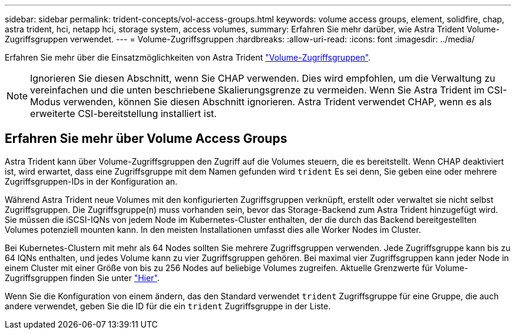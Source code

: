 ---
sidebar: sidebar 
permalink: trident-concepts/vol-access-groups.html 
keywords: volume access groups, element, solidfire, chap, astra trident, hci, netapp hci, storage system, access volumes, 
summary: Erfahren Sie mehr darüber, wie Astra Trident Volume-Zugriffsgruppen verwendet. 
---
= Volume-Zugriffsgruppen
:hardbreaks:
:allow-uri-read: 
:icons: font
:imagesdir: ../media/


[role="lead"]
Erfahren Sie mehr über die Einsatzmöglichkeiten von Astra Trident https://docs.netapp.com/us-en/element-software/concepts/concept_solidfire_concepts_volume_access_groups.html["Volume-Zugriffsgruppen"^].


NOTE: Ignorieren Sie diesen Abschnitt, wenn Sie CHAP verwenden. Dies wird empfohlen, um die Verwaltung zu vereinfachen und die unten beschriebene Skalierungsgrenze zu vermeiden. Wenn Sie Astra Trident im CSI-Modus verwenden, können Sie diesen Abschnitt ignorieren. Astra Trident verwendet CHAP, wenn es als erweiterte CSI-bereitstellung installiert ist.



== Erfahren Sie mehr über Volume Access Groups

Astra Trident kann über Volume-Zugriffsgruppen den Zugriff auf die Volumes steuern, die es bereitstellt. Wenn CHAP deaktiviert ist, wird erwartet, dass eine Zugriffsgruppe mit dem Namen gefunden wird `trident` Es sei denn, Sie geben eine oder mehrere Zugriffsgruppen-IDs in der Konfiguration an.

Während Astra Trident neue Volumes mit den konfigurierten Zugriffsgruppen verknüpft, erstellt oder verwaltet sie nicht selbst Zugriffsgruppen. Die Zugriffsgruppe(n) muss vorhanden sein, bevor das Storage-Backend zum Astra Trident hinzugefügt wird. Sie müssen die iSCSI-IQNs von jedem Node im Kubernetes-Cluster enthalten, der die durch das Backend bereitgestellten Volumes potenziell mounten kann. In den meisten Installationen umfasst dies alle Worker Nodes im Cluster.

Bei Kubernetes-Clustern mit mehr als 64 Nodes sollten Sie mehrere Zugriffsgruppen verwenden. Jede Zugriffsgruppe kann bis zu 64 IQNs enthalten, und jedes Volume kann zu vier Zugriffsgruppen gehören. Bei maximal vier Zugriffsgruppen kann jeder Node in einem Cluster mit einer Größe von bis zu 256 Nodes auf beliebige Volumes zugreifen. Aktuelle Grenzwerte für Volume-Zugriffsgruppen finden Sie unter https://docs.netapp.com/us-en/element-software/concepts/concept_solidfire_concepts_volume_access_groups.html["Hier"^].

Wenn Sie die Konfiguration von einem ändern, das den Standard verwendet `trident` Zugriffsgruppe für eine Gruppe, die auch andere verwendet, geben Sie die ID für die ein `trident` Zugriffsgruppe in der Liste.
